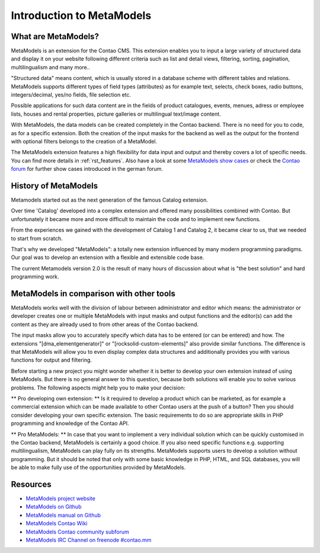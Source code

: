 Introduction to MetaModels
==========================

What are MetaModels?
--------------------

MetaModels is an extension for the Contao CMS. This extension enables you to input a large variety of structured data and display it on your website following different criteria such as list and detail views, filtering, sorting, pagination, multilingualism and many more..

"Structured data" means content, which is usually stored in a database scheme with different tables and relations.
MetaModels supports different types of field types (attributes) as for example text, selects, check boxes, radio buttons, integers/decimal, yes/no fields, file selection etc.

Possible applications for such data content are in the fields of product catalogues, events, menues, adress or employee lists, houses and rental properties, picture galleries or multilingual text/image content.

With MetaModels, the data models can be created completely in the Contao backend. There is no need for you to code, as for a specific extension.
Both the creation of the input masks for the backend as well as the output for the frontend with optional filters belongs to the creation of a MetaModel.

The MetaModels extension features a high flexibility for data input and output and thereby covers a lot of specific needs.
You can find more details in  :ref:`rst_features`.
Also have a look at some `MetaModels show cases <https://now.metamodel.me/en/showcase>`_ or check the `Contao forum <https://community.contao.org/de/showthread.php?40208-Stellt-eure-MetaModel-Websites-vor/>`_ for further show cases introduced in the german forum.


History of MetaModels
---------------------

Metamodels started out as the next generation of the famous Catalog extension.

Over time 'Catalog' developed into a complex extension and offered many possibilities combined with Contao. But unfortunately it became more and more difficult to maintain the code and to implement new functions.

From the experiences we gained with the development of Catalog 1 and Catalog 2, it became clear to us, that we needed to start from scratch.

That's why we developed "MetaModels": a totally new extension influenced by many modern programming paradigms. Our goal was to develop an extension with a flexible and extensible code base.

The current Metamodels version 2.0 is the result of many hours of discussion about what is "the best solution" and hard programming work.

MetaModels in comparison with other tools
-----------------------------------------

MetaModels works well with the division of labour between administrator and editor which means: the administrator or developer creates one or multiple MetaModels with input masks and output functions and the editor(s) can add the content as they are already used to from other areas of the Contao backend. 

The input masks allow you to accurately specify which data has to be entered (or can be entered) and how. The extensions "[dma_elementgenerator]" or "[rocksolid-custom-elements]" also provide similar functions. The difference is that MetaModels will allow you to even display complex data structures and additionally provides you with various functions for output and filtering.

Before starting a new project you might wonder whether it is better to develop your own extension instead of using MetaModels. But there is no general answer to this question, because both solutions will enable you to solve various problems. The following aspects might help you to make your decision:

** Pro developing own extension: ** Is it required to develop a product which can be marketed, as for example a commercial extension which can be made available to other Contao users at the push of a button? Then you should consider developing your own specific extension. 
The basic requirements to do so are appropriate skills in PHP programming and knowledge of the Contao API.

** Pro MetaModels: **
In case that you want to implement a very individual solution which can be quickly customised in the Contao backend, MetaModels is certainly a good choice. If you also need specific functions e.g. supporting multilingualism, MetaModels can play fully on its strengths. MetaModels supports users to develop a solution without programming. 
But it should be noted that only with some basic knowledge in PHP, HTML, and SQL databases, you will be able to make fully use of the opportunities provided by MetaModels. 

Resources
----------

* `MetaModels project website <https://now.metamodel.me>`_
* `MetaModels on Github <https://github.com/MetaModels>`_
* `MetaModels manual on Github <https://github.com/MetaModels/docs-en>`_
* `MetaModels Contao Wiki <http://en.contaowiki.org/MetaModels>`_
* `MetaModels Contao community subforum <https://community.contao.org/en/forumdisplay.php?184-MetaModels>`_
* `MetaModels IRC Channel on freenode #contao.mm <irc://chat.freenode.net/#contao.mm>`_

